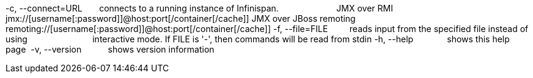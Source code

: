 -c, --connect=URL       connects to a running instance of Infinispan.
                        JMX over RMI jmx://[username[:password]]@host:port[/container[/cache]]
                        JMX over JBoss remoting remoting://[username[:password]]@host:port[/container[/cache]]
-f, --file=FILE         reads input from the specified file instead of using                          
                        interactive mode. If FILE is '-', then commands will be read
                        from stdin
-h, --help              shows this help page 
-v, --version           shows version information
